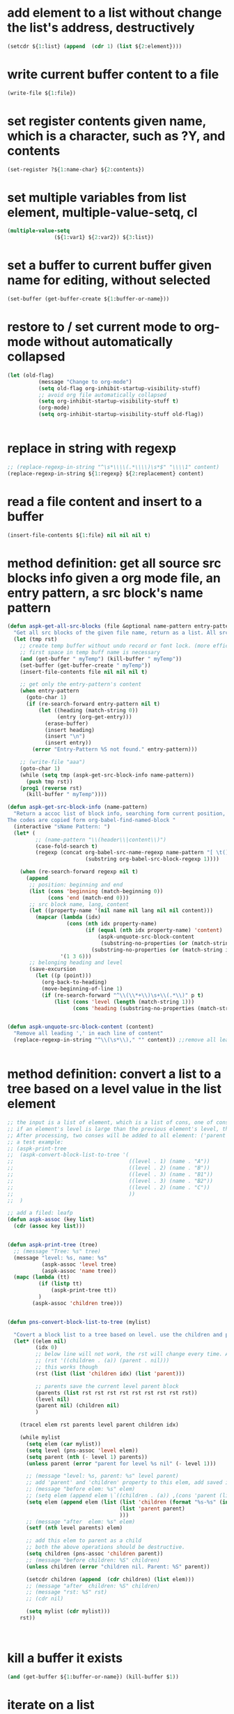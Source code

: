 
* add element to a list without change the list's address, destructively
#+begin_src emacs-lisp
(setcdr ${1:list} (append  (cdr 1) (list ${2:element})))
#+end_src

* write current buffer content to a file
#+begin_src emacs-lisp
(write-file ${1:file})
#+end_src

* set register contents given name, which is a character, such as ?Y, and contents
#+begin_src emacs-lisp
(set-register ?${1:name-char} ${2:contents})
#+end_src

* set multiple variables from list element, multiple-value-setq, cl
#+begin_src emacs-lisp
(multiple-value-setq
               (${1:var1} ${2:var2}) ${3:list})
#+end_src

* set a buffer to current buffer given name for editing, without selected
#+begin_src emacs-lisp
(set-buffer (get-buffer-create ${1:buffer-or-name}))
#+end_src

* restore to / set current mode to org-mode without automatically collapsed
#+begin_src emacs-lisp
(let (old-flag)
          (message "Change to org-mode")
          (setq old-flag org-inhibit-startup-visibility-stuff)
          ;; avoid org file automatically collapsed
          (setq org-inhibit-startup-visibility-stuff t)
          (org-mode)
          (setq org-inhibit-startup-visibility-stuff old-flag))


#+end_src

* replace in string with regexp
#+begin_src emacs-lisp
;; (replace-regexp-in-string "^\s*\\\\(.*\\\\)\s*$" "\\\\1" content)
(replace-regexp-in-string ${1:regexp} ${2:replacement} content)
#+end_src

* read a file content and insert to a buffer
#+begin_src emacs-lisp
(insert-file-contents ${1:file} nil nil nil t)
#+end_src

* method definition: get all source src blocks info given a org mode file, an entry pattern, a src block's name pattern
#+begin_src emacs-lisp
(defun aspk-get-all-src-blocks (file &optional name-pattern entry-pattern)
  "Get all src blocks of the given file name, return as a list. All src blocks should be in a entry, or there will be error. If the entry-pattern is provided, then only get that entry's src blocks. entry-pattern is regexp to match a headline "
  (let (tmp rst)
    ;; create temp buffer without undo record or font lock. (more efficient)
    ;; first space in temp buff name is necessary
    (and (get-buffer " myTemp") (kill-buffer " myTemp"))
    (set-buffer (get-buffer-create " myTemp"))
    (insert-file-contents file nil nil nil t)

    ;; get only the entry-pattern's content
    (when entry-pattern
      (goto-char 1)
      (if (re-search-forward entry-pattern nil t)
          (let ((heading (match-string 0))
                (entry (org-get-entry)))
            (erase-buffer)
            (insert heading)
            (insert "\n")
            (insert entry))
        (error "Entry-Pattern %S not found." entry-pattern)))

    ;; (write-file "aaa")
    (goto-char 1)
    (while (setq tmp (aspk-get-src-block-info name-pattern))
      (push tmp rst))
    (prog1 (reverse rst)
      (kill-buffer " myTemp"))))

(defun aspk-get-src-block-info (name-pattern)
  "Return a accoc list of block info, searching form current position, current buffer. If no src blocks, return nil, and position will not be moved.
The codes are copied form org-babel-find-named-block "
  (interactive "sName Pattern: ")
  (let* (
         ;; (name-pattern "\\(header\\|content\\)")
         (case-fold-search t)
         (regexp (concat org-babel-src-name-regexp name-pattern "[ \t(]*[\r\n]\\(?:^#.*[\r\n]\\)*"
                         (substring org-babel-src-block-regexp 1))))

    (when (re-search-forward regexp nil t)
      (append
       ;; position: beginning and end
       (list (cons 'beginning (match-beginning 0))
             (cons 'end (match-end 0)))
       ;; src block name, lang, content
       (let ((property-name '(nil name nil lang nil nil content)))
         (mapcar (lambda (idx)
                   (cons (nth idx property-name)
                         (if (equal (nth idx property-name) 'content)
                             (aspk-unquote-src-block-content
                              (substring-no-properties (or (match-string idx) "")))
                           (substring-no-properties (or (match-string idx) "")))))
                 '(1 3 6)))
       ;; belonging heading and level
       (save-excursion
         (let ((p (point)))
           (org-back-to-heading)
           (move-beginning-of-line 1)
           (if (re-search-forward "^\\(\\*+\\)\s+\\(.*\\)" p t)
               (list (cons 'level (length (match-string 1)))
                     (cons 'heading (substring-no-properties (match-string 2)))))))))))


(defun aspk-unquote-src-block-content (content)
  "Remove all leading ',' in each line of content"
  (replace-regexp-in-string "^\\(\s*\\)," "" content)) ;;remove all leading line helps indent.


#+end_src

* method definition: convert a list to a tree based on a level value in the list element
#+begin_src emacs-lisp
;; the input is a list of element, which is a list of cons, one of cons is ('level . N).
;; if an element's level is large than the previous element's level, then it is a child of that element.
;; After processing, two conses will be added to all element: ('parent . element) and ('children .  list-of-elemment). Note: the first element in childrean is a string, should be removed.
;; a test example:
;; (aspk-print-tree
;;  (aspk-convert-block-list-to-tree '(
;;                                     ((level . 1) (name . "A"))
;;                                     ((level . 2) (name . "B"))
;;                                     ((level . 3) (name . "B1"))
;;                                     ((level . 3) (name . "B2"))
;;                                     ((level . 2) (name . "C"))
;;                                     ))
;;  )

;; add a filed: leafp
(defun aspk-assoc (key list)
  (cdr (assoc key list)))


(defun aspk-print-tree (tree)
  ;; (message "Tree: %s" tree)
  (message "level: %s, name: %s"
           (aspk-assoc 'level tree)
           (aspk-assoc 'name tree))
  (mapc (lambda (tt)
          (if (listp tt)
              (aspk-print-tree tt))
          )
        (aspk-assoc 'children tree)))


(defun pns-convert-block-list-to-tree (mylist)

  "Covert a block list to a tree based on level. use the children and parent property"
  (let* ((elem nil)
         (idx 0)
         ;; below line will not work, the rst will change every time. Acturally, it will be the same value the last time run
         ;; (rst '((children . (a)) (parent . nil)))
         ;; this works though
         (rst (list (list 'children idx) (list 'parent)))

         ;; parents save the current level parent block
         (parents (list rst rst rst rst rst rst rst rst rst))
         (level nil)
         (parent nil) (children nil)
         )

    (tracel elem rst parents level parent children idx)

    (while mylist
      (setq elem (car mylist))
      (setq level (pns-assoc 'level elem))
      (setq parent (nth (- level 1) parents))
      (unless parent (error "parent for level %s nil" (- level 1)))

      ;; (message "level: %s, parent: %s" level parent)
      ;; add 'parent' and 'children' property to this elem, add saved it to (parents level)
      ;; (message "before elem: %s" elem)
      ;; (setq elem (append elem \`((children . (a)) ,(cons 'parent (list parent)))))
      (setq elem (append elem (list (list 'children (format "%s-%s" (incf idx) level))
                                    (list 'parent parent)
                                    )))
      ;; (message "after  elem: %s" elem)
      (setf (nth level parents) elem)

      ;; add this elem to parent as a child
      ;; both the above operations should be destructive.
      (setq children (pns-assoc 'children parent))
      ;; (message "before children: %S" children)
      (unless children (error "children nil. Parent: %S" parent))

      (setcdr children (append  (cdr children) (list elem)))
      ;; (message "after  children: %S" children)
      ;; (message "rst: %S" rst)
      ;; (cdr nil)

      (setq mylist (cdr mylist)))
    rst))



#+end_src

* kill a buffer it exists
#+begin_src emacs-lisp
(and (get-buffer ${1:buffer-or-name}) (kill-buffer $1))
#+end_src

* iterate on a list
#+begin_src emacs-lisp
(mapcar (lambda (elem)
          (message "Process elem %S" elem)
          $0
         )
        ${1:list})



#+end_src

* iterate all matched text in all files under a directory, given pattern regexp
#+begin_src emacs-lisp
(mapc (lambda (file)
        ;; (message "file=%s" file)
        (condition-case *error-info*
            (progn
              (and (get-buffer " myTemp") (kill-buffer " myTemp"))
              (set-buffer (get-buffer-create " myTemp"))
              (insert-file-contents file nil nil nil t))
          (error
           (message "Error happened: %S" *error-info*)
           (debug *error-info*)
           (list "Error: Fail to get snippet name. Error info below" *error-info*)))

        (goto-char (point-min))
            ;; (re-search-forward "^\s*#\s*name\s*:\s*\\\\(.*\\\\)" (point-max))
        (while (re-search-forward ${2:pattern} (point-max) t)
          (match-string 1)
          ;; here (match-string 1) is the matched text by first (), add processing codes here
          (message "Matched string %s" (match-string 1))
          $0

          )
        (kill-buffer " myTemp"))
      (f-files ${1:dir} nil t))
#+end_src

* iterate all file names under a directory, recursively, with an optional filter function
#+begin_src emacs-lisp
;; iterate all file names under directory ${1:dir} with an optional filter function, recursively
(require 'f)
(mapc (lambda (file)
      (message "File: %s" file) 
      ;; Here file is file name, add processing codes here
      )
   ;; the second parameter can be a function filtering the file names.
(f-files $1 nil ${2:recursivep$(yas-choose-value '("t" "nil"))}))
#+end_src

* helm other buffer
#+begin_src emacs-lisp
    (helm-other-buffer \`((name . "${1:name}")
                         (candidates . ${2:candidate})
                         (action . (lambda (cand)
                                     (message "Candidate %S" cand)
                                     $0
                                     )))
                       "$1")
#+end_src

* get value from assoc list given key
#+begin_src emacs-lisp
(cdr (assoc ${1:key} ${2:list}))
#+end_src

* get symbol / function from/given its name string
#+begin_src emacs-lisp
(intern ${1:function_string_name})
#+end_src

* get sub list, from n to last element, nthcdr, that is, remove the first n elements form a list
#+begin_src emacs-lisp
(nthcdr ${1:N} ${2:list})

#+end_src

* get source code block's mode in org mode file as string, for a local edit
#+begin_src emacs-lisp
(let (info (lang ""))
        (when (and (eq major-mode 'org-mode)
                   (fboundp 'org-edit-src-find-region-and-lang))
          (setq info (org-edit-src-find-region-and-lang)))

        (when info
          (setq lang (or (cdr (assoc (nth 2 info) org-src-lang-modes))
                         (nth 2 info)))
          (setq lang (if (symbolp lang) (symbol-name lang) lang))
          (setq lang-f (intern (concat lang "-mode")))
          )
          lang)

#+end_src

* get selected/region content as string, empty string if not active
#+begin_src emacs-lisp
(if mark-active (buffer-substring-no-properties (region-beginning) (region-end)) "")
#+end_src

* get register contents given name, which is a character, such as ?Y
#+begin_src emacs-lisp
(get-register ?${1:name-char})
#+end_src

* get or create a buffer given name
#+begin_src emacs-lisp
(get-buffer-create ${1:buffer-or-name})
#+end_src

* get nth element from a list
#+begin_src emacs-lisp
(nth ${1:idx} ${2:list})
#+end_src

* get input by read-string
#+begin_src emacs-lisp
(save-excursion (read-string ${1:prompt} nil nil ${2:default-value}))
#+end_src

* get file part of a full file name, delete the directory part
#+begin_src emacs-lisp
(file-name-nondirectory ${1:file-name})
#+end_src

* get file name from minibuffer, prompt for
#+begin_src emacs-lisp
(read-file-name "${1:File}: " nil nil nil ${2:default-file-name})
                                
#+end_src

* get directory part of a full file name, delete the file part
#+begin_src emacs-lisp
(replace-regexp-in-string "\\\\(.*[^/]+\\\\)/$" "\\\\1" (file-name-directory ${1:file-name}))
#+end_src

* get current src block mode name under cursor in a org mode file buffer
#+begin_src emacs-lisp
(lambda ()
  "get current src block mode name under cursor in a org mode file buffer. If not applicatable, return nil"
  (let (info lang)
    (when (and (eq major-mode 'org-mode) (fboundp 'org-edit-src-find-region-and-lang))
      (setq info (org-edit-src-find-region-and-lang)))
    (when info
      (setq lang (or (cdr (assoc (nth 2 info) org-src-lang-modes)) (nth 2 info)))
      (setq lang (if (symbolp lang) (symbol-name lang) lang))
      (setq lang-f (intern (concat lang "-mode"))))
    lang))
#+end_src

* get current major mode name as string, without the "-mode" suffix
#+begin_src emacs-lisp
(replace-regexp-in-string "-mode$" "" (format "%s"  major-mode)))
#+end_src

* get current date time as string, in a special format: year,month,day - hour,minute,seconds - microseconds
#+begin_src emacs-lisp
(format-time-string "%Y%m%d-%H%M%S-%3N")
#+end_src

* get current date time as list, in form of : (year month day hour minute seconds)
#+begin_src emacs-lisp
(nthcdr 3 (reverse (decode-time)))
#+end_src

* get all regular file names in a directory as a list, with an optional filter function
#+begin_src emacs-lisp
(progn (require 'f) (f-files ${1:dir} nil ${2:recursive-p}))
#+end_src

* get all emacs mode names as a list
#+begin_src emacs-lisp
'("c++" "c" "cc" "cmake" "csharp" "css" "emacs-lisp" "erlang" "html" "inf-ruby" "java" "javascript" "js" "js2" "js3" "jsp" "less-css" "lua" "nxml" "objc" "org" "perl" "python" "rhtml" "rspec" "ruby" "scala" "scss" "sh" "snippet" "web")
#+end_src

* get all directory names in a directory as a list, with an optional filter function
#+begin_src emacs-lisp
(progn (require 'f) (f-directories ${1:dir} nil ${2:recursive-p}))

#+end_src

* format string, change \n to newline character
#+begin_src emacs-lisp
(string-format "# -*- mode: snippet -*-\n#name : %s\n#contributor : %s\n# --\n%s")
#+end_src

* example: method: yas-expand-snippet, expand a snippet
#+begin_src emacs-lisp
(yas-expand-snippet "(message \\"\\`header\\`: \$1=%S\\" \${1:var})" (point) (point) '((yas-indent-line 'fixed) (header "DEBUG")))

#+end_src

* example: iterate on every element, child element recursively(treat the list as a tree), of a list, and convert all leaf to string
#+begin_src emacs-lisp
;; the depth is seems 2 or 3.
(defun pns-convert-to-string-filed (lst)
  (tracel lst)
  (mapcar (lambda (parameter)
            (if (listp parameter)
                (cons (format "%s" (car parameter))
                      (if (> (length (cdr parameter)) 1)
                          (pns-convert-to-string-filed (cdr parameter))
                        (format "%s" (car (cdr parameter)))))
              ;; for (name v1 v2 v3) cases. lst now is (v1 v2 v3)
              (format "%s" parameter)))
          lst))
#+end_src

* example: helm, multiple sources, the first source works like a default value
#+begin_src emacs-lisp
(helm-other-buffer
                        \`(((name . "Current mode")
                           (candidates . ;; (replace-regexp-in-string "^\(\s*\)," "" content)
                                       ,(list (replace-regexp-in-string "-mode$" "" (format "%s"  major-mode))))
                           (action . (lambda (c ) c))
                           (accept-empty . t))
                          ((name . "Which mode ?")
                           (candidates . ("org" "c" "java"))
                           (action . (lambda (c) c))
                           (accept-empty . t)))
                        "Which mode ")

#+end_src

* error handling: throw an error
#+begin_src emacs-lisp
(error "${1:msg}" $0)
#+end_src

* error, exception handling. try catch block in elisp. try: condition-case, catch: error, throw: error
#+begin_src emacs-lisp
(condition-case *error-info*
    ;; raise an error explicitly
    (progn 
      ;; (error "I am raised by error function explicitly")
      ;; body goes here. May raise an error, then will go to the error handler part
      $0
      )
  (error
    (message "Error happened: %S" *error-info*)
    ;; handler body goes here when error happens
    ))
      
#+end_src

* delete duplicate elements from a list, desctructively, and return it, by equal
#+begin_src emacs-lisp
(delete-dups ${1:list})
#+end_src

* create random number string, max length 16
#+begin_src emacs-lisp
;; create a number string with length ${1:16}
(replace-regexp-in-string " " "0" (format "%$1s" (random 10000000000000000)))
#+end_src

* create directory if not exists, recursively
#+begin_src emacs-lisp
(unless (file-exists-p ${1:dir}) (message "Creating dir: %s" $1) (mkdir $1 t))


#+end_src

* create a unique not existing random string file name in a directory
#+begin_src emacs-lisp
(lambda (dir)
  "Create a new file name under dir using the random number string method"
  (let ((not-found t) (file))
    (while not-found
      (setq file (replace-regexp-in-string " " "0" (format "%16s" (random 10000000000000000))))
      (unless (file-exists-p (format "%s/%s" dir file))
        (setq not-found nil)))
    (format "%s/%s" dir file)))
#+end_src

* create a unique not existing date time file name in a directory
#+begin_src emacs-lisp
(lambda (dir)
  "Create a new file name under dir using the current date time"
  (let ((not-found t) (file))
    (while not-found
      (setq file (format-time-string "%Y%m%d-%H%M%S-%3N"))

      (unless (file-exists-p (format "%s/%s" dir file))
        (setq not-found nil)))
    (format "%s/%s" dir file)))
#+end_src

* cre a buff
#+begin_src emacs-lisp

#+end_src

* cond: switch case in lisp, judge by string-equal
#+begin_src emacs-lisp
(cond ((string-equal ${1:var} "${2:value1}")
       $0
       )
      ((string-equal $1 "${2:value2}")
       )
      (t
      ))
#+end_src

* check if a function exists
#+begin_src emacs-lisp
(fboundp '${1:function-name})
#+end_src

* check if a buffer exists
#+begin_src emacs-lisp
(when (get-buffer ${1:buffer-or-name})
    (message "Buffer exists: %s" $1)
    $1
  )
#+end_src

* key binding enter key
#+begin_src emacs-lisp
(kbd "RET")
#+end_src

* setup/define key binding for a mode in a specific evil state, by use evil-define-key
#+begin_src emacs-lisp
;; Define key for evil normal state
(evil-define-key 'normal scb-mode-map (kbd "r") 'scb-redisplay-buffer)
(evil-define-key 'normal scb-mode-map (kbd "g") 'scb-goto-file)
(evil-define-key 'normal scb-mode-map (kbd "v") 'scb-view-file)
(evil-define-key 'normal scb-mode-map (kbd "t") 'toggle-truncate-lines)


#+end_src

* set proxy
#+begin_src emacs-lisp
(setq url-proxy-services '(("http" . "www.server.com:8080")))
#+end_src

* a function get current major mode name as string, without the "-mode" suffix, works for org mode src block
#+begin_src emacs-lisp
    (defun pns-get-current-mode ()
      "get current src block mode name under cursor in a org mode file buffer. If not applicatable, return nil"
      (or 
       (let (info lang)
         (when (and (eq major-mode 'org-mode) (fboundp 'org-edit-src-find-region-and-lang))
           (setq info (org-edit-src-find-region-and-lang)))
         (when info
           (setq lang (or (cdr (assoc (nth 2 info) org-src-lang-modes)) (nth 2 info)))
           (setq lang (if (symbolp lang) (symbol-name lang) lang)))
         lang)
       (replace-regexp-in-string "-mode$" "" (format "%s"  major-mode))))

#+end_src

* example: create a major mode for bnf syntax highlight
#+begin_src emacs-lisp
(define-generic-mode 'bnf-mode
  () ;; comment char: inapplicable because # must be at start of line
  nil ;; keywords
  '(
    ("^#.*" . 'font-lock-comment-face) ;; comments at start of line
    ("^[a-zA-Z0-9]*" . 'font-lock-function-name-face) ;; LHS nonterminals
    (".*" . 'font-lock-builtin-face) ;; other nonterminals
    ("::=" . 'font-lock-const-face) ;; "goes-to" symbol
    ("\|" . 'font-lock-warning-face) ;; "OR" symbol
    ("\{:\\|:\}" . 'font-lock-keyword-face) ;; special pybnf delimiters
   )
  '("\\.slif\\'" "\\.bnf\\'" "\\.pybnf\\'") ;; filename suffixes
  nil ;; extra function hooks
  "Major mode for BNF highlighting.")

#+end_src

* narrow to region, org capture
#+begin_src emacs-lisp
(defun org-capture-narrow (beg end)
  "Narrow, unless configuration says not to narrow."
  (unless (org-capture-get :unnarrowed)
    (narrow-to-region beg end)
    (goto-char beg)))


#+end_src

* add element to a list without change the list's address, destructively, by nconc
#+begin_src emacs-lisp
;; listb-or-element will be appended to lista. If listb-or-element is a list, then all elements of that element wille appended to lista. Lista will still have its original address.
;; (nconc a b c d): a, b, c all should be list, d can be a atom. The effect is:
;; 1. set last sublist of a's cdr(which is nil) to b;
;; 2. set last sublist of b's cdr(which is nil) to c;
;; 3. set last sublist of c's cdr(which is nil) to d;
;; So all three list a, b, c are altered.
;; (nconc a '3) will do the same thing, then its last sublist's cdr will be 3 insteadof a list. the next call to (nconc a b), 3 will be replaced by b.
(nconc ${1:lista} ${2:listb-or-element})
#+end_src

* example regexp
#+begin_src emacs-lisp
General rule:
Regexp in elisp is expressed by string. So the '\x' character will first be treated as a quote character in a string. With all quoted character processed, the result is the actual regexp.

string literal => string => regexp

;; to match a \ character in the target text, you should use "\\\\"
;; e.g
;; (replace-regexp-in-string "\\\\" "/" "\\a\\b")
;; because regexp is expressed in string, so a regexp "\\\\" is actually the /\\/ regexp in perl, which will match a \ character in target text.
;; Noted that 

;; match a \\`
;; (while (re-search-forward "\\\\\`" (point-max) t)
;;    (replace-match --random-string))


;; replace with \\`
(replace-match "\\\\\`"))


;; express \(, just use "\\(".


#+end_src

* iterate all matched text in current buffer after current position, given pattern regexp. with an replace action
#+begin_src emacs-lisp
(while (re-search-forward ${1:matching-regexp} (point-max) t)
           ;; here (match-string 1) is the matched text by first (), (match-string 0) is th whole matched data.
           ;; add processing codes here
           (message "Matched string %S" (match-string 0))
 
           ;; you can replace the matched text with another text
           ;; (replace-match replacement-text)
           )

#+end_src

* with given patterns/texts/regexp temporarily replaced/deleted/hidden from current buffer texts
#+begin_src emacs-lisp
(let ((--hidden-regexp ${1:regexp})
      (--random-string (replace-regexp-in-string " " "0" (format "%16s" (random 10000000000000000)))))
  ;; ensure --random-string not exists in the buffer
  (save-excursion
    (goto-char (point-min))
    (while (re-search-forward --random-string (point-max) t)
      (setq --random-string (replace-regexp-in-string " " "0" (format "%16s" (random 10000000000000000))))))
  ;; replace all --hidden-regexp to random-string temporarily
  (save-excursion
    (goto-char (point-min))
    (while (re-search-forward --hidden-regexp (point-max) t)
      (replace-match random-string)))

  ;; here all $1 are replaced to --random-string, add your processing codes here.
  $0

  ;; replace back
  (save-excursion
    (goto-char (point-min))
    (while (re-search-forward --random-string  (point-max) t)
      (--replace-match --hidden-regexp))))


#+end_src

* org mode show all cycle
#+begin_src emacs-lisp
(org-cycle 3)
#+end_src

* helm goto file line
#+begin_src emacs-lisp
(helm-goto-file-line ${1:line} "" ${2:file})
#+end_src

* get a value from a hash table given key
#+begin_src emacs-lisp
(gethash ${1:key} ${2:hash-table})
#+end_src

* put a key value pair to a hash table
#+begin_src emacs-lisp
(puthash ${1:key} ${2:vlaue} ${3:hash-table})
#+end_src

* create a hash table
#+begin_src emacs-lisp
(make-hash-table :test 'equal)
#+end_src

* check if a file is newer than another
#+begin_src emacs-lisp
;;return t if file1 is newer than file2
(file-newer-than-file-p ${1:file1} ${2:file2})
#+end_src

* get / read whole content of a file in one pass as string
#+begin_src emacs-lisp
(with-temp-buffer (insert-file-contents ${1:file}) (buffer-string))
#+end_src

* write dump save variable lists to a file, then after the file loaded, the variables loaded
#+begin_src emacs-lisp
;; http://stackoverflow.com/questions/2321904/elisp-how-to-save-data-in-a-file
(lambda (varlist filename)
  "simplistic dumping of variables in VARLIST to a file FILENAME"
  (save-excursion
    (let ((buf (find-file-noselect filename)))
      (set-buffer buf) (erase-buffer)
      ;; aspk-util-dump 
      (funcall
       (lambda (varlist buffer)
         "insert into buffer the setq statement to recreate the variables in VARLIST"
         (loop for var in varlist do
               (print (list 'setq var (list 'quote (symbol-value var))) buffer)))
       varlist buf)
      (save-buffer) (kill-buffer))))




#+end_src

* get file last modified time, the seconds since epoc
#+begin_src emacs-lisp
(time-to-seconds (nth 5 (file-attributes ${1:file} 'string)))
#+end_src

